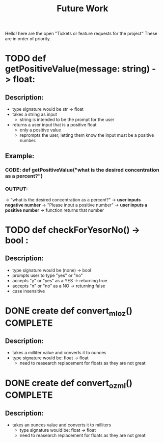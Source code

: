 #+title: Future Work

Hello! here are the open "Tickets or feature requests for the project"
These are in order of priority.

* TODO def getPositiveValue(message: string) -> float:
** Description:
- type signature would be str -> float
- takes a string as input
  - string is intended to be the prompt for the user
- returns a user input that is a positive float
  - only a positive value
  - reprompts the user, letting them know the input must be a positive number.
** Example:
*** CODE: def getPositiveValue("what is the desired concentration as a percent?")
*** OUTPUT:
-> "what is the desired concentration as a percent?"
-> *user inputs negative number*
-> "Please input a positive number"
-> *user inputs a positive number*
-> function returns that number

* TODO  def checkForYesorNo() -> bool :
** Description:
- type signature would be (none) -> bool
- prompts user to type "yes" or "no"
- accepts "y" or "yes" as a YES -> returning true
- accepts "n" or "no" as a NO -> returning false
- case insensitive

* DONE create def convert_ml_oz() COMPLETE
** Description:
- takes a milliter value and converts it to ounces
- type signature would be: float -> float
  - need to reasearch replacement for floats as they are not great

* DONE create def convert_oz_ml() COMPLETE
** Description:
- takes an ounces value and converts it to milliters
  - type signature would be: float -> float
  - need to reasearch replacement for floats as they are not great
